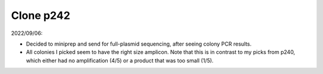 **********
Clone p242
**********

2022/09/06:

.. protocol:: 20220906_make_p242.txt 20220907_colony_pcr.txt

- Decided to miniprep and send for full-plasmid sequencing, after seeing colony 
  PCR results.

- All colonies I picked seem to have the right size amplicon.  Note that this 
  is in contrast to my picks from p240, which either had no amplification (4/5) 
  or a product that was too small (1/5).
